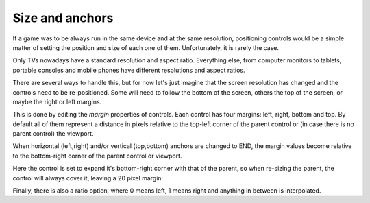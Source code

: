 .. _doc_size_and_anchors:

Size and anchors
----------------

If a game was to be always run in the same device and at the same
resolution, positioning controls would be a simple matter of setting the
position and size of each one of them. Unfortunately, it is rarely the
case.

Only TVs nowadays have a standard resolution and aspect ratio.
Everything else, from computer monitors to tablets, portable consoles
and mobile phones have different resolutions and aspect ratios.

There are several ways to handle this, but for now let's just imagine
that the screen resolution has changed and the controls need to be
re-positioned. Some will need to follow the bottom of the screen, others
the top of the screen, or maybe the right or left margins.

.. image:: /img/anchors.png

This is done by editing the *margin* properties of controls. Each
control has four margins: left, right, bottom and top. By default all of
them represent a distance in pixels relative to the top-left corner of
the parent control or (in case there is no parent control) the viewport.

.. image:: /img/margin.png

When horizontal (left,right) and/or vertical (top,bottom) anchors are
changed to END, the margin values become relative to the bottom-right
corner of the parent control or viewport.

.. image:: /img/marginend.png

Here the control is set to expand it's bottom-right corner with that of
the parent, so when re-sizing the parent, the control will always cover
it, leaving a 20 pixel margin:

.. image:: /img/marginaround.png

Finally, there is also a ratio option, where 0 means left, 1 means right
and anything in between is interpolated.
